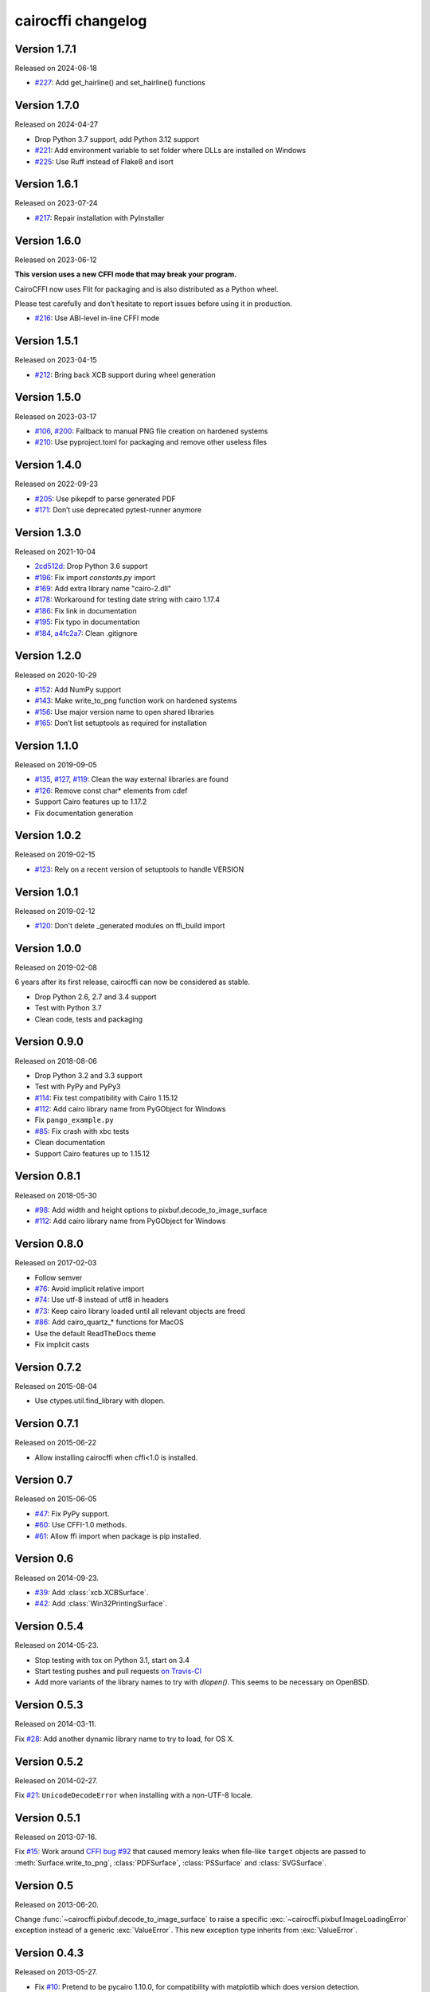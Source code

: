 cairocffi changelog
-------------------


Version 1.7.1
.............

Released on 2024-06-18

* `#227 <https://github.com/Kozea/cairocffi/pull/227>`_:
  Add get_hairline() and set_hairline() functions


Version 1.7.0
.............

Released on 2024-04-27

* Drop Python 3.7 support, add Python 3.12 support
* `#221 <https://github.com/Kozea/cairocffi/pull/225>`_:
  Add environment variable to set folder where DLLs are installed on Windows
* `#225 <https://github.com/Kozea/cairocffi/pull/225>`_:
  Use Ruff instead of Flake8 and isort


Version 1.6.1
.............

Released on 2023-07-24

* `#217 <https://github.com/Kozea/cairocffi/issues/217>`_:
  Repair installation with PyInstaller


Version 1.6.0
.............

Released on 2023-06-12

**This version uses a new CFFI mode that may break your program.**

CairoCFFI now uses Flit for packaging and is also distributed as a Python
wheel.

Please test carefully and don’t hesitate to report issues before using it in
production.

* `#216 <https://github.com/Kozea/cairocffi/pull/216>`_:
  Use ABI-level in-line CFFI mode


Version 1.5.1
.............

Released on 2023-04-15

* `#212 <https://github.com/Kozea/cairocffi/issues/212>`_:
  Bring back XCB support during wheel generation


Version 1.5.0
.............

Released on 2023-03-17

* `#106 <https://github.com/Kozea/cairocffi/issues/106>`_,
  `#200 <https://github.com/Kozea/cairocffi/issues/200>`_:
  Fallback to manual PNG file creation on hardened systems
* `#210 <https://github.com/Kozea/cairocffi/pull/210>`_:
  Use pyproject.toml for packaging and remove other useless files


Version 1.4.0
.............

Released on 2022-09-23

* `#205 <https://github.com/Kozea/cairocffi/pull/205>`_:
  Use pikepdf to parse generated PDF
* `#171 <https://github.com/Kozea/cairocffi/pull/171>`_:
  Don’t use deprecated pytest-runner anymore


Version 1.3.0
.............

Released on 2021-10-04

* `2cd512d <https://github.com/Kozea/cairocffi/commit/2cd512d>`_:
  Drop Python 3.6 support
* `#196 <https://github.com/Kozea/cairocffi/pull/196>`_:
  Fix import `constants.py` import
* `#169 <https://github.com/Kozea/cairocffi/pull/169>`_:
  Add extra library name "cairo-2.dll"
* `#178 <https://github.com/Kozea/cairocffi/pull/178>`_:
  Workaround for testing date string with cairo 1.17.4
* `#186 <https://github.com/Kozea/cairocffi/pull/186>`_:
  Fix link in documentation
* `#195 <https://github.com/Kozea/cairocffi/pull/195>`_:
  Fix typo in documentation
* `#184 <https://github.com/Kozea/cairocffi/pull/184>`_,
  `a4fc2a7 <https://github.com/Kozea/cairocffi/commit/a4fc2a7>`_:
  Clean .gitignore


Version 1.2.0
.............

Released on 2020-10-29

* `#152 <https://github.com/Kozea/cairocffi/pull/152>`_:
  Add NumPy support
* `#143 <https://github.com/Kozea/cairocffi/issues/143>`_:
  Make write_to_png function work on hardened systems
* `#156 <https://github.com/Kozea/cairocffi/pull/156>`_:
  Use major version name to open shared libraries
* `#165 <https://github.com/Kozea/cairocffi/pull/165>`_:
  Don’t list setuptools as required for installation


Version 1.1.0
.............

Released on 2019-09-05

* `#135 <https://github.com/Kozea/cairocffi/pull/135>`_,
  `#127 <https://github.com/Kozea/cairocffi/pull/127>`_,
  `#119 <https://github.com/Kozea/cairocffi/pull/119>`_:
  Clean the way external libraries are found
* `#126 <https://github.com/Kozea/cairocffi/pull/126>`_:
  Remove const char* elements from cdef
* Support Cairo features up to 1.17.2
* Fix documentation generation


Version 1.0.2
.............

Released on 2019-02-15

* `#123 <https://github.com/Kozea/cairocffi/issues/123>`_:
  Rely on a recent version of setuptools to handle VERSION


Version 1.0.1
.............

Released on 2019-02-12

* `#120 <https://github.com/Kozea/cairocffi/issues/120>`_:
  Don't delete _generated modules on ffi_build import


Version 1.0.0
.............

Released on 2019-02-08

6 years after its first release, cairocffi can now be considered as stable.

* Drop Python 2.6, 2.7 and 3.4 support
* Test with Python 3.7
* Clean code, tests and packaging


Version 0.9.0
.............

Released on 2018-08-06

* Drop Python 3.2 and 3.3 support
* Test with PyPy and PyPy3
* `#114 <https://github.com/Kozea/cairocffi/pull/114>`_:
  Fix test compatibility with Cairo 1.15.12
* `#112 <https://github.com/Kozea/cairocffi/pull/112>`_:
  Add cairo library name from PyGObject for Windows
* Fix ``pango_example.py``
* `#85 <https://github.com/Kozea/cairocffi/issues/85>`_:
  Fix crash with xbc tests
* Clean documentation
* Support Cairo features up to 1.15.12


Version 0.8.1
.............

Released on 2018-05-30

* `#98 <https://github.com/Kozea/cairocffi/pull/98>`_:
  Add width and height options to pixbuf.decode_to_image_surface
* `#112 <https://github.com/Kozea/cairocffi/pull/112>`_:
  Add cairo library name from PyGObject for Windows


Version 0.8.0
.............

Released on 2017-02-03

* Follow semver
* `#76 <https://github.com/Kozea/cairocffi/issues/76>`_:
  Avoid implicit relative import
* `#74 <https://github.com/Kozea/cairocffi/pull/74>`_:
  Use utf-8 instead of utf8 in headers
* `#73 <https://github.com/Kozea/cairocffi/issues/73>`_:
  Keep cairo library loaded until all relevant objects are freed
* `#86 <https://github.com/Kozea/cairocffi/pull/86>`_:
  Add cairo_quartz_* functions for MacOS
* Use the default ReadTheDocs theme
* Fix implicit casts


Version 0.7.2
.............

Released on 2015-08-04

* Use ctypes.util.find_library with dlopen.


Version 0.7.1
.............

Released on 2015-06-22

* Allow installing cairocffi when cffi<1.0 is installed.


Version 0.7
...........

Released on 2015-06-05

* `#47 <https://github.com/SimonSapin/cairocffi/pull/47>`_:
  Fix PyPy support.
* `#60 <https://github.com/SimonSapin/cairocffi/pull/60>`_:
  Use CFFI-1.0 methods.
* `#61 <https://github.com/SimonSapin/cairocffi/pull/61>`_:
  Allow ffi import when package is pip installed.


Version 0.6
...........

Released on 2014-09-23.

* `#39 <https://github.com/SimonSapin/cairocffi/pull/39>`_:
  Add :class:`xcb.XCBSurface`.
* `#42 <https://github.com/SimonSapin/cairocffi/pull/42>`_:
  Add :class:`Win32PrintingSurface`.


Version 0.5.4
.............

Released on 2014-05-23.

* Stop testing with tox on Python 3.1, start on 3.4
* Start testing pushes and pull requests
  `on Travis-CI <https://travis-ci.org/SimonSapin/cairocffi>`_
* Add more variants of the library names to try with `dlopen()`.
  This seems to be necessary on OpenBSD.


Version 0.5.3
.............

Released on 2014-03-11.

Fix `#28 <https://github.com/SimonSapin/cairocffi/pull/28>`_:
Add another dynamic library name to try to load, for OS X.


Version 0.5.2
.............

Released on 2014-02-27.

Fix `#21 <https://github.com/SimonSapin/cairocffi/pull/21>`_:
``UnicodeDecodeError`` when installing with a non-UTF-8 locale.


Version 0.5.1
.............

Released on 2013-07-16.

Fix `#15 <https://github.com/SimonSapin/cairocffi/pull/15>`_:
Work around `CFFI bug #92 <https://bitbucket.org/cffi/cffi/issue/92/>`_
that caused memory leaks when file-like ``target`` objects
are passed to :meth:`Surface.write_to_png`, :class:`PDFSurface`,
:class:`PSSurface` and :class:`SVGSurface`.


Version 0.5
...........

Released on 2013-06-20.

Change :func:`~cairocffi.pixbuf.decode_to_image_surface`
to raise a specific :exc:`~cairocffi.pixbuf.ImageLoadingError` exception
instead of a generic :exc:`ValueError`.
This new exception type inherits from :exc:`ValueError`.


Version 0.4.3
.............

Released on 2013-05-27.

* Fix `#10 <https://github.com/SimonSapin/cairocffi/issues/10>`_:
  Pretend to be pycairo 1.10.0, for compatibility with matplotlib
  which does version detection.
* Fix `WeasyPrint#94 <https://github.com/Kozea/WeasyPrint/issues/94>`_:
  Make (again??) GTK acutally optional for PixBuf support.


Version 0.4.2
.............

Released on 2013-05-03.

* Fix `#9 <https://github.com/SimonSapin/cairocffi/issues/9>`_:
  Make GTK acutally optional for PixBuf support.


Version 0.4.1
.............

Released on 2013-04-30.

* Various documentation improvements
* Bug fixes:

  * Fix error handling in :meth:`ImageSurface.create_from_png`.
  * Fix :meth:`ScaledFont.text_to_glyphs` and :meth:`Context.show_text_glyphs`
    with new-style enums.


Version 0.4
...........

Released on 2013-04-06.

No change since 0.3.1, but depend on CFFI < 0.6
because of backward-incompatible changes.
cairocffi 0.4 will require CFFI 0.6 or more.


  .. code-block:: python

      # Before cairocffi 0.4:
      surface = cairocffi.ImageSurface('ARGB32', 300, 400)

      # All cairocffi versions:
      surface = cairocffi.ImageSurface(cairocffi.FORMAT_ARGB32, 300, 400)

* Compatibility with CFFI 0.6


Version 0.3.2
.............

Released on 2013-03-29.

No change since 0.3.1, but depend on CFFI < 0.6
because of backward-incompatible changes.
cairocffi 0.4 will require CFFI 0.6 or more.


Version 0.3.1
.............

Released on 2013-03-18.

Fix handling of GDK-PixBuf errors.


Version 0.3
...........

Released on 2013-02-26.

* Add :mod:`cairocffi.pixbuf`, for loading images with GDK-PixBuf.
* Add iteration and item access on :class:`Matrix`.
* Better `Windows support`_ by trying to load ``libcairo-2.dll``

.. _Windows support: http://packages.python.org/cairocffi/overview.html#installing-cairo-on-windows


Version 0.2
...........

Released on 2013-01-08.

Added :class:`RecordingSurface`.


Version 0.1
...........

Released on  2013-01-07.

First PyPI release.
